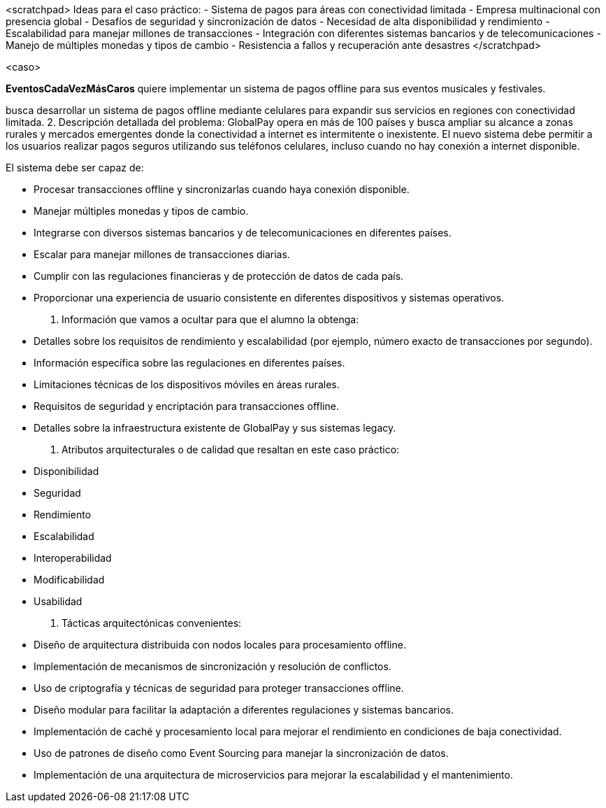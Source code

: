 <scratchpad>
Ideas para el caso práctico:
- Sistema de pagos para áreas con conectividad limitada
- Empresa multinacional con presencia global
- Desafíos de seguridad y sincronización de datos
- Necesidad de alta disponibilidad y rendimiento
- Escalabilidad para manejar millones de transacciones
- Integración con diferentes sistemas bancarios y de telecomunicaciones
- Manejo de múltiples monedas y tipos de cambio
- Resistencia a fallos y recuperación ante desastres
</scratchpad>

<caso>

*EventosCadaVezMásCaros* quiere implementar un sistema de pagos offline para sus eventos musicales y festivales.


busca desarrollar un sistema de pagos offline mediante celulares para expandir sus servicios en regiones con conectividad limitada.
2. Descripción detallada del problema:
GlobalPay opera en más de 100 países y busca ampliar su alcance a zonas rurales y mercados emergentes donde la conectividad a internet es intermitente o inexistente. El nuevo sistema debe permitir a los usuarios realizar pagos seguros utilizando sus teléfonos celulares, incluso cuando no hay conexión a internet disponible.

El sistema debe ser capaz de:

- Procesar transacciones offline y sincronizarlas cuando haya conexión disponible.
- Manejar múltiples monedas y tipos de cambio.
- Integrarse con diversos sistemas bancarios y de telecomunicaciones en diferentes países.
- Escalar para manejar millones de transacciones diarias.
- Cumplir con las regulaciones financieras y de protección de datos de cada país.
- Proporcionar una experiencia de usuario consistente en diferentes dispositivos y sistemas operativos.

3. Información que vamos a ocultar para que el alumno la obtenga:

- Detalles sobre los requisitos de rendimiento y escalabilidad (por ejemplo, número exacto de transacciones por segundo).
- Información específica sobre las regulaciones en diferentes países.
- Limitaciones técnicas de los dispositivos móviles en áreas rurales.
- Requisitos de seguridad y encriptación para transacciones offline.
- Detalles sobre la infraestructura existente de GlobalPay y sus sistemas legacy.

4. Atributos arquitecturales o de calidad que resaltan en este caso práctico:

- Disponibilidad
- Seguridad
- Rendimiento
- Escalabilidad
- Interoperabilidad
- Modificabilidad
- Usabilidad

5. Tácticas arquitectónicas convenientes:

- Diseño de arquitectura distribuida con nodos locales para procesamiento offline.
- Implementación de mecanismos de sincronización y resolución de conflictos.
- Uso de criptografía y técnicas de seguridad para proteger transacciones offline.
- Diseño modular para facilitar la adaptación a diferentes regulaciones y sistemas bancarios.
- Implementación de caché y procesamiento local para mejorar el rendimiento en condiciones de baja conectividad.
- Uso de patrones de diseño como Event Sourcing para manejar la sincronización de datos.
- Implementación de una arquitectura de microservicios para mejorar la escalabilidad y el mantenimiento.
